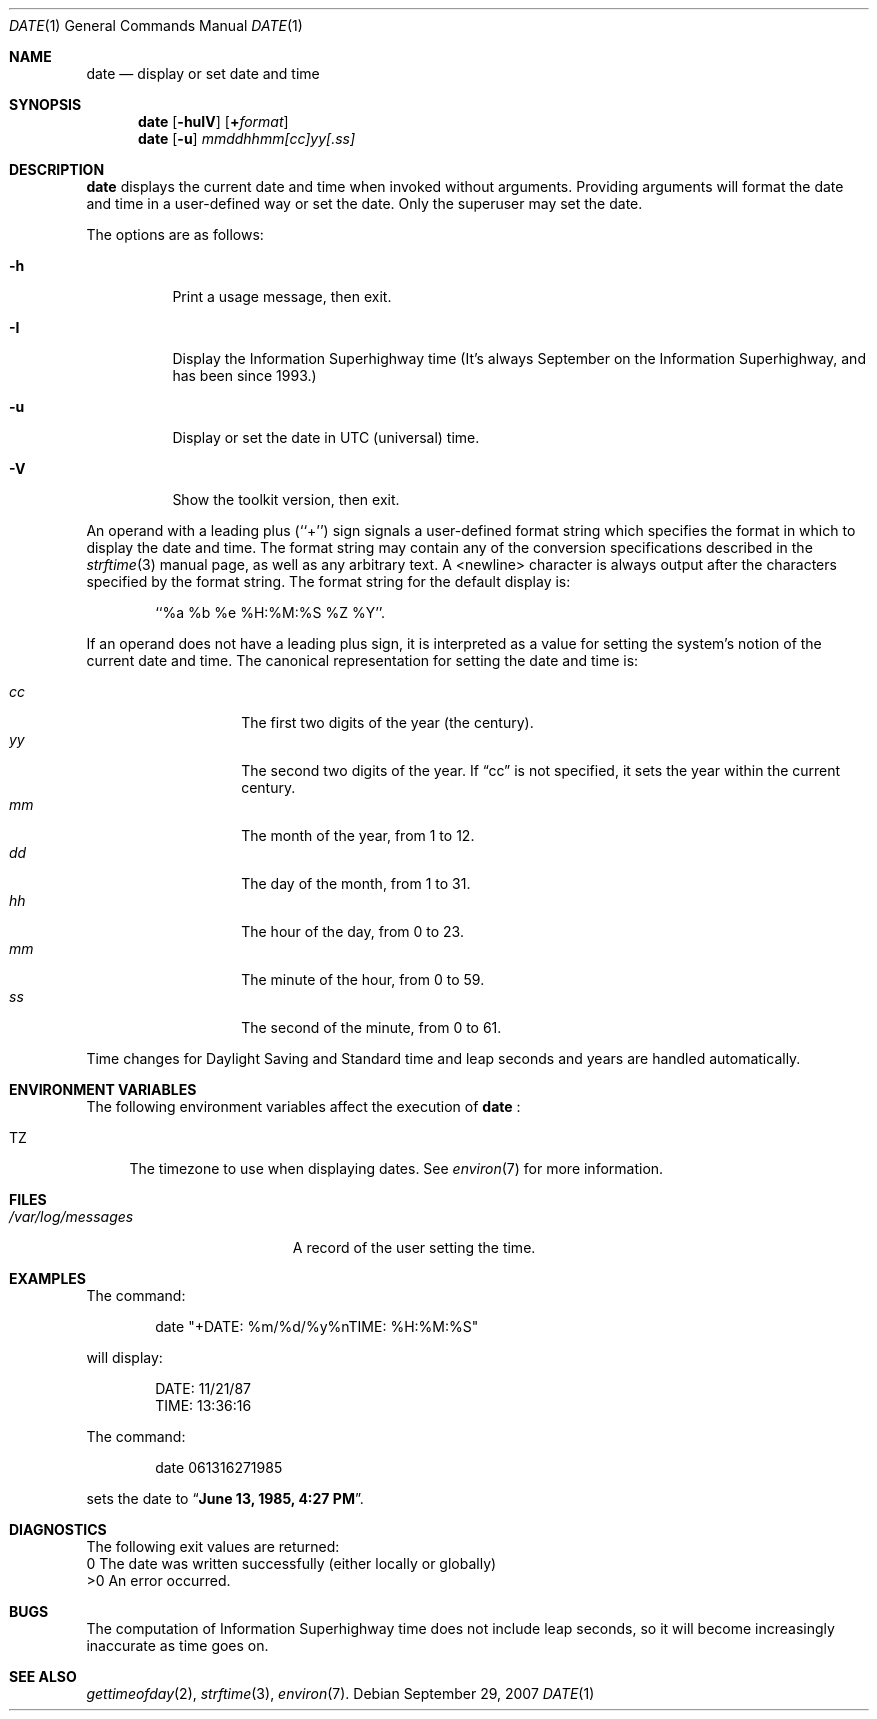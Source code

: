 .\"	$NetBSD: date.1,v 1.22 1998/06/08 09:07:13 lukem Exp $
.\"
.\" Copyright (c) 1980, 1990, 1993
.\"	The Regents of the University of California.  All rights reserved.
.\"
.\" This code is derived from software contributed to Berkeley by
.\" the Institute of Electrical and Electronics Engineers, Inc.
.\"
.\" Redistribution and use in source and binary forms, with or without
.\" modification, are permitted provided that the following conditions
.\" are met:
.\" 1. Redistributions of source code must retain the above copyright
.\"    notice, this list of conditions and the following disclaimer.
.\" 2. Redistributions in binary form must reproduce the above copyright
.\"    notice, this list of conditions and the following disclaimer in the
.\"    documentation and/or other materials provided with the distribution.
.\" 3. All advertising materials mentioning features or use of this software
.\"    must display the following acknowledgement:
.\"	This product includes software developed by the University of
.\"	California, Berkeley and its contributors.
.\" 4. Neither the name of the University nor the names of its contributors
.\"    may be used to endorse or promote products derived from this software
.\"    without specific prior written permission.
.\"
.\" THIS SOFTWARE IS PROVIDED BY THE REGENTS AND CONTRIBUTORS ``AS IS'' AND
.\" ANY EXPRESS OR IMPLIED WARRANTIES, INCLUDING, BUT NOT LIMITED TO, THE
.\" IMPLIED WARRANTIES OF MERCHANTABILITY AND FITNESS FOR A PARTICULAR PURPOSE
.\" ARE DISCLAIMED.  IN NO EVENT SHALL THE REGENTS OR CONTRIBUTORS BE LIABLE
.\" FOR ANY DIRECT, INDIRECT, INCIDENTAL, SPECIAL, EXEMPLARY, OR CONSEQUENTIAL
.\" DAMAGES (INCLUDING, BUT NOT LIMITED TO, PROCUREMENT OF SUBSTITUTE GOODS
.\" OR SERVICES; LOSS OF USE, DATA, OR PROFITS; OR BUSINESS INTERRUPTION)
.\" HOWEVER CAUSED AND ON ANY THEORY OF LIABILITY, WHETHER IN CONTRACT, STRICT
.\" LIABILITY, OR TORT (INCLUDING NEGLIGENCE OR OTHERWISE) ARISING IN ANY WAY
.\" OUT OF THE USE OF THIS SOFTWARE, EVEN IF ADVISED OF THE POSSIBILITY OF
.\" SUCH DAMAGE.
.\"
.\"     @(#)date.1	8.3 (Berkeley) 4/28/95
.\"
.Dd September 29, 2007
.Dt DATE 1
.Os
.Sh NAME
.Nm date
.Nd display or set date and time
.Sh SYNOPSIS
.Nm
.Op Fl huIV
.Op Cm + Ns Ar format
.Nm
.Op Fl u
.Ar mmddhhmm[cc]yy[.ss]
.Sh DESCRIPTION
.Nm
displays the current date and time when invoked without arguments.
Providing arguments will format the date and time in a user-defined
way or set the date.  Only the superuser may set the date.
.Pp
The options are as follows:
.Bl -tag -width Ds
.It Fl h
Print a usage message, then exit.
.It Fl I
Display the Information Superhighway time  (It's always September
on the Information Superhighway, and has been since 1993.)
.It Fl u
Display or set the date in
.Tn UTC
(universal) time.
.It Fl V
Show the toolkit version, then exit.
.El
.Pp
An operand with a leading plus (``+'') sign signals a user-defined format
string which specifies the format in which to display the date and time.
The format string may contain any of the conversion specifications described
in the 
.Xr strftime 3
manual page, as well as any arbitrary text.
A <newline> character is always output after the characters specified by
the format string.
The format string for the default display is:
.Bd -literal -offset indent
``%a %b %e %H:%M:%S %Z %Y''.
.Ed
.Pp
If an operand does not have a leading plus sign, it is interpreted as
a value for setting the system's notion of the current date and time.
The canonical representation for setting the date and time is:
.Pp
.Bl -tag -width Ds -compact -offset indent
.It Ar cc
The first two digits of the year (the century).
.It Ar yy
The second two digits of the year.
If
.Dq cc
is not specified, it sets the year within the current
century.
.It Ar mm
The month of the year, from 1 to 12.
.It Ar dd
The day of the month, from 1 to 31.
.It Ar hh
The hour of the day, from 0 to 23.
.It Ar mm
The minute of the hour, from 0 to 59.
.It Ar ss
The second of the minute, from 0 to 61.
.El
.Pp
Time changes for Daylight Saving and Standard time and leap seconds
and years are handled automatically.
.Sh ENVIRONMENT VARIABLES
The following environment variables affect the execution of
.Nm
:
.Bl -tag -width TZ
.It Ev TZ
The timezone to use when displaying dates.
See
.Xr environ 7
for more information.
.El
.Sh FILES
.Bl -tag -width /var/log/messages -compact
.\" .It Pa /var/log/wtmp
.\" A record of date resets and time changes.
.It Pa /var/log/messages
A record of the user setting the time.
.El
.Sh EXAMPLES
The command:
.Bd -literal -offset indent
date "+DATE: %m/%d/%y%nTIME: %H:%M:%S"
.Ed
.Pp
will display:
.Bd -literal -offset indent
DATE: 11/21/87
TIME: 13:36:16
.Ed
.Pp
The command:
.Bd -literal -offset indent
date 061316271985
.Ed
.Pp
sets the date to
.Dq Li "June 13, 1985, 4:27 PM" .
.Sh DIAGNOSTICS
The following exit values are returned:
 0    The date was written successfully (either locally or globally)
 >0   An error occurred.
.Sh BUGS
The computation of Information Superhighway time does not include leap
seconds, so it will become increasingly inaccurate as time goes on.
.Sh SEE ALSO
.Xr gettimeofday 2 ,
.Xr strftime 3 ,
.\" .Xr utmp 5 .
.Xr environ 7 .

